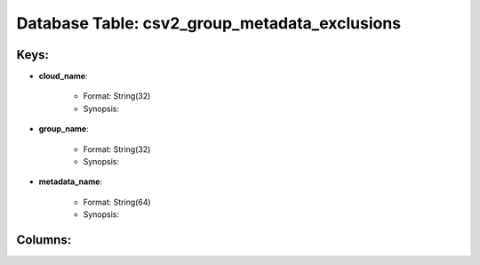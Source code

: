 .. File generated by /opt/cloudscheduler/utilities/schema_doc - DO NOT EDIT
..
.. To modify the contents of this file:
..   1. edit the template file ".../cloudscheduler/docs/schema_doc/tables/csv2_group_metadata_exclusions.rst"
..   2. run the utility ".../cloudscheduler/utilities/schema_doc"
..

Database Table: csv2_group_metadata_exclusions
==============================================



Keys:
^^^^^^^^

* **cloud_name**:

   * Format: String(32)
   * Synopsis:

* **group_name**:

   * Format: String(32)
   * Synopsis:

* **metadata_name**:

   * Format: String(64)
   * Synopsis:


Columns:
^^^^^^^^

